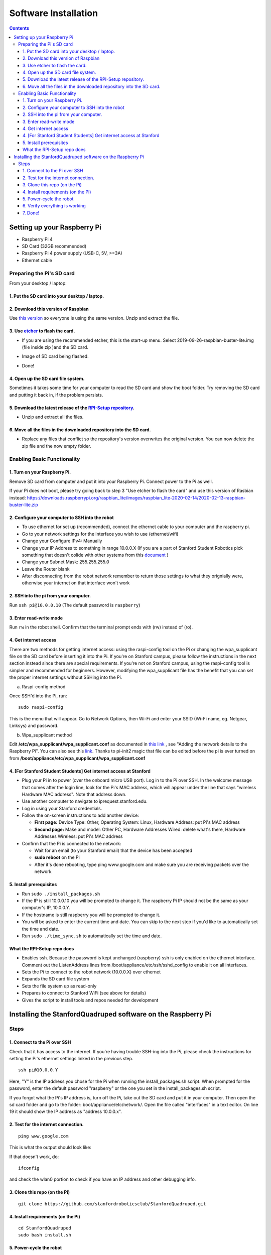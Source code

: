 =====================
Software Installation
=====================

.. contents:: :depth: 4

Setting up your Raspberry Pi
------------------------------

* Raspberry Pi 4
*  SD Card (32GB recommended)
*   Raspberry Pi 4 power supply (USB-C, 5V, >=3A)
*    Ethernet cable

Preparing the Pi's SD card
^^^^^^^^^^^^^^^^^^^^^^^^^^^^^^^^^

From your desktop / laptop:

1. Put the SD card into your desktop / laptop. 
###############################################

2. Download this version of Raspbian
#################################################################

Use `this version <https://slack-files.com/T0RAWRCGY-FQG7WTSBH-eb9549ed22>`_ so everyone is using the same version. Unzip and extract the file. 


3. Use `etcher <https://www.balena.io/etcher/>`_ to flash the card. 
##########################################################################################

* If you are using the recommended etcher, this is the start-up menu. Select 2019-09-26-raspbian-buster-lite.img (file inside zip )and the SD card. 

.. image:: ../_static/flash1.JPG
    :align: center

*  Image of SD card being flashed. 

.. image:: ../_static/flash2.JPG
    :align: center

*   Done!

.. image:: ../_static/flash3.JPG
    :align: center

4. Open up the SD card file system.
###################################################################

Sometimes it takes some time for your computer to read the SD card and show the boot folder. Try removing the SD card and putting it back in, if the problem persists. 

.. image:: ../_static/sdboot.JPG
    :align: center

5. Download the latest release of the `RPI-Setup repository <https://github.com/Nate711/RPI-Setup>`_. 
#####################################################################################################################

* Unzip and extract all the files. 

.. image:: ../_static/downloadrpi.jpg
    :align: center
	
6. Move all the files in the downloaded repository into the SD card. 
#####################################################################

* Replace any files that conflict so the repository's version overwrites the original version. You can now delete the zip file and the now empty folder.  


.. image:: ../_static/replaceboot.JPG
    :align: center

Enabling Basic Functionality
^^^^^^^^^^^^^^^^^^^^^^^^^^^^^^^^^^^^^^^^^^^^^^^^^^^^^

1. Turn on your Raspberry Pi. 
###################################################################################################
Remove SD card from computer and put it into your Raspberry Pi. Connect power to the Pi as well. 

If your Pi does not boot, please try going back to step 3 "Use etcher to flash the card" and use this version of Rasbian instead: https://downloads.raspberrypi.org/raspbian_lite/images/raspbian_lite-2020-02-14/2020-02-13-raspbian-buster-lite.zip

2. Configure your computer to SSH into the robot
######################################################## 

* To use ethernet for set up (recommended), connect the ethernet cable to your computer and the raspberry pi. 
* Go to your network settings for the interface you wish to use (ethernet/wifi)
* Change your Configure IPv4: Manually
* Change your IP Address to something in range 10.0.0.X (If you are a part of Stanford Student Robotics pick something that doesn't colide with other systems from this `document <https://docs.google.com/spreadsheets/u/1/d/1pqduUwYa1_sWiObJDrvCCz4Al3pl588ytE4u-Dwa6Pw/edit?usp=sharing>`_ )
* Change your Subnet Mask: 255.255.255.0
* Leave the Router blank
* After disconnecting from the robot network remember to return those settings to what they orignially were, otherwise your internet on that interface won't work

2. SSH into the pi from your computer.
######################################

Run ``ssh pi@10.0.0.10`` (The default password is ``raspberry``)


.. image:: ../_static/sshimage.jpg
    :align: center

3. Enter read-write mode
####################################################################################################
Run ``rw`` in the robot shell.
Confirm that the terminal prompt ends with (rw) instead of (ro).

.. image:: ../_static/readwrite.JPG
    :align: center
 
4. Get internet access
#########################

There are two methods for getting internet access: using the raspi-config tool on the Pi or 
changing the wpa_supplicant file on the SD card before inserting it into the Pi. If you're on Stanford campus, please follow
the instructions in the next section instead since there are special requirements.
If you're not on Stanford campus, using the raspi-config tool is 
simpler and recommended for beginners. However, modifying the wpa_supplicant file 
has the benefit that you can set the proper internet settings without SSHing into the Pi.

a. Raspi-config method

Once SSH'd into the Pi, run:

::

	sudo raspi-config

This is the menu that will appear. Go to Network Options, then Wi-Fi and enter your SSID (Wi-Fi name, eg. Netgear, Linksys) and password. 

.. image:: ../_static/raspconfig1.JPG
    :align: center

.. image:: ../_static/raspconfig2.JPG
    :align: center

b. Wpa_supplicant method

Edit **/etc/wpa_supplicant/wpa_supplicant.conf** as documented in `this link <https://www.raspberrypi.org/documentation/configuration/wireless/wireless-cli.md>`_ , see "Adding the network details to the Raspberry Pi". You can also see this `link <https://linux.die.net/man/5/wpa_supplicant.conf>`_. Thanks to pi-init2 magic that file can be edited before the pi is ever turned on from **/boot/appliance/etc/wpa_supplicant/wpa_supplicant.conf**

4. [For Stanford Student Students] Get internet access at Stanford
###############################################################################

* Plug your Pi in to power (over the onboard micro USB port). Log in to the Pi over SSH. In the welcome message that comes after the login line, look for the Pi's MAC address, which will appear under the line that says "wireless Hardware MAC address". Note that address down.
*  Use another computer to navigate to iprequest.stanford.edu.
*   Log in using your Stanford credentials.
*    Follow the on-screen instructions to add another device:

     * **First page:** Device Type: Other, Operating System: Linux, Hardware Address: put Pi's MAC address
     *  **Second page:** Make and model: Other PC, Hardware Addresses Wired: delete what's there, Hardware Addresses Wireless: put Pi's MAC address

*     Confirm that the Pi is connected to the network:

      * Wait for an email (to your Stanford email) that the device has been accepted
      *  **sudo reboot** on the Pi
      *   After it's done rebooting, type ping www.google.com and make sure you are receiving packets over the network

5. Install prerequisites
##############################

* Run ``sudo ./install_packages.sh``
* If the IP is still 10.0.0.10 you will be prompted to change it. The raspberry Pi IP should not be the same as your computer's IP, 10.0.0.Y. 
* If the hostname is still raspberry you will be prompted to change it.  
* You will be asked to enter the current time and date. You can skip to the next step if you'd like to automatically set the time and date. 
* Run ``sudo ./time_sync.sh`` to automatically set the time and date.


What the RPI-Setup repo does
#############################

* Enables ssh. Because the password is kept unchanged (raspberry) ssh is only enabled on the ethernet interface. Comment out the ListenAddress lines from /boot/appliance/etc/ssh/sshd_config to enable it on all interfaces.
*  Sets the Pi to connect to the robot network (10.0.0.X) over ethernet
*   Expands the SD card file system
*    Sets the file system up as read-only
*     Prepares to connect to Stanford WiFi (see above for details)
*      Gives the script to install tools and repos needed for development


Installing the StanfordQuadruped software on the Raspberry Pi
-------------------------------------------------------------

Steps
^^^^^^^

1. Connect to the Pi over SSH 
##############################

Check that it has access to the internet. If you're having trouble SSH-ing into the Pi, please check the instructions for setting the Pi's ethernet settings linked in the previous step.


::

	ssh pi@10.0.0.Y
	
Here, "Y" is the IP address you chose for the Pi when running the install_packages.sh script. When prompted for the password, enter the default password "raspberry" or the one you set in the install_packages.sh script.

If you forgot what the Pi's IP address is, turn off the Pi, take out the SD card and put it in your computer. 
Then open the sd card folder and go to the folder: boot/appliance/etc/network/. 
Open the file called "interfaces" in a text editor. 
On line 19 it should show the IP address as "address 10.0.0.x".

2. Test for the internet connection. 
###################################### 

:: 

	ping www.google.com
	
This is what the output should look like:

.. image:: ../_static/pingresults.JPG
    :align: center


If that doesn't work, do:

:: 
	
	ifconfig
	
and check the wlan0 portion to check if you have an IP address and other debugging info.


3. Clone this repo (on the Pi)
################################

::

	git clone https://github.com/stanfordroboticsclub/StanfordQuadruped.git

4. Install requirements (on the Pi)
#####################################

::

	cd StanfordQuadruped
	sudo bash install.sh

5. Power-cycle the robot
#############################
Unplug the battery, wait about 30 seconds, and then plug it back in.

6. Verify everything is working
###############################

#. If you just powered on the Pi, wait about 30 seconds until the green light stops blinking.
#. SSH into the robot
    
    * Run ``ssh pi@10.0.0.xx (where xx is the IP address you chose for the robot)``

#. Check the status for the joystick service 

    * Run ``sudo systemctl status joystick``
    * If you haven't yet connected the PS4 controller, it should say something like ::
        
        pi@pupper(rw):~/StanfordQuadruped$ sudo systemctl status joystick
        ● joystick.service - Pupper Joystick service
        Loaded: loaded (/home/pi/PupperCommand/joystick.service; enabled; vendor preset: enabled)
        Active: active (running) since Sun 2020-03-01 06:57:20 GMT; 1s ago
        Main PID: 5692 (python3)
            Tasks: 3 (limit: 4035)
        Memory: 7.1M
        CGroup: /system.slice/joystick.service
                ├─5692 /usr/bin/python3 /home/pi/PupperCommand/joystick.py
                └─5708 hcitool scan --flush

        Mar 01 06:57:20 pupper systemd[1]: Started Pupper Joystick service.
        Mar 01 06:57:21 pupper python3[5692]: [info][controller 1] Created devices /dev/input/js0 (joystick) /dev/input/event0 (evdev)
        Mar 01 06:57:21 pupper python3[5692]: [info][bluetooth] Scanning for devices

#. Connect the PS4 controller to the Pi by putting it pairing mode.
    
    * To put it into pairing mode, hold the share button and circular Playstation button at the same time until it starts making quick double flashes. 
    * If it starts making slow single flashes, hold the Playstation button down until it stops blinking and try again.

#. Once the controller is connected, check the status again 

    * Run ``sudo systemctl status joystick``
    * It should now look something like::

        pi@pupper(rw):~/StanfordQuadruped$ sudo systemctl status joystick
        ● joystick.service - Pupper Joystick service
        Loaded: loaded (/home/pi/PupperCommand/joystick.service; enabled; vendor preset: enabled)
        Active: active (running) since Sun 2020-03-01 06:57:20 GMT; 55s ago
        Main PID: 5692 (python3)
            Tasks: 2 (limit: 4035)
        Memory: 7.3M
        CGroup: /system.slice/joystick.service
                └─5692 /usr/bin/python3 /home/pi/PupperCommand/joystick.py

        Mar 01 06:57:20 pupper systemd[1]: Started Pupper Joystick service.
        Mar 01 06:57:21 pupper python3[5692]: [info][controller 1] Created devices /dev/input/js0 (joystick) /dev/input/event0 (evdev)
        Mar 01 06:57:21 pupper python3[5692]: [info][bluetooth] Scanning for devices
        Mar 01 06:58:12 pupper python3[5692]: [info][bluetooth] Found device A0:AB:51:33:B5:A0
        Mar 01 06:58:13 pupper python3[5692]: [info][controller 1] Connected to Bluetooth Controller (A0:AB:51:33:B5:A0)
        Mar 01 06:58:14 pupper python3[5692]: running
        Mar 01 06:58:14 pupper python3[5692]: [info][controller 1] Battery: 50%
    * If the pi can't find the joystick after a minute or two, it's possible that the pi's bluetooth controller was never turned on. Run ``sudo hciconfig hci0 up`` to turn the radio on. Then restart the pi.

#. Check the status of the robot service

    * Run ``sudo systemctl status robot``
    * The output varies depending on the order of you running various programs, but just check that it doesn't have any red text saying that it failed.
    * If it did fail, usually this fixes it: ``sudo systemctl restart robot``

7. Done!
#########

Continue to Calibration.

